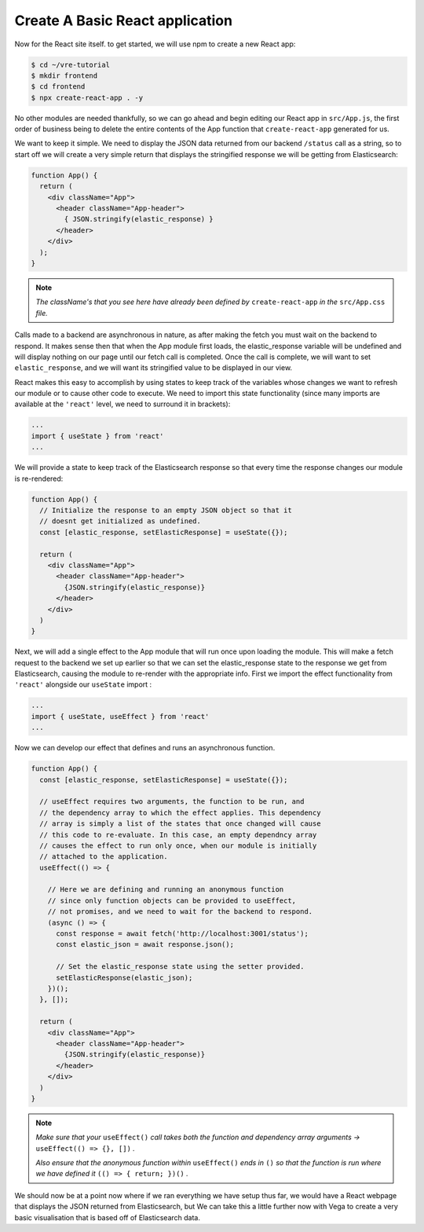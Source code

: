 
Create A Basic React application
~~~~~~~~~~~~~~~~~~~~~~~~~~~~~~~~

Now for the React site itself. to get started, we will use npm to create
a new React app:

.. code:: bash

   $ cd ~/vre-tutorial
   $ mkdir frontend
   $ cd frontend
   $ npx create-react-app . -y

No other modules are needed thankfully, so we can go ahead and begin
editing our React app in ``src/App.js``, the first order of business being
to delete the entire contents of the App function that ``create-react-app``
generated for us. 

We want to keep it simple. We need to display the JSON data returned from our backend
``/status`` call as a string, so to start off we will create a very simple return that
displays the stringified response we will be getting from Elasticsearch:

.. code:: JSX

   function App() {
     return (
       <div className="App">
         <header className="App-header">
           { JSON.stringify(elastic_response) }
         </header>
       </div>
     );
   }

.. NOTE::

   *The className's that you see here have already been defined 
   by* ``create-react-app`` *in the* ``src/App.css`` *file.* 

Calls made to a backend are asynchronous in nature, as after making the fetch
you must wait on the backend to respond. It makes sense then that when the
App module first loads, the elastic_response variable will be undefined and will 
display nothing on our page until our fetch call is completed. Once the call is 
complete, we will want to set ``elastic_response``, and we will
want its stringified value to be displayed in our view. 

React makes this easy to accomplish by using states to keep track of the variables 
whose changes we want to refresh our module or to cause other code to execute. We 
need to import this state functionality (since many imports are available at the
``'react'`` level, we need to surround it in brackets):

.. code:: JSX

   ...
   import { useState } from 'react'
   ...

We will provide a state to keep track of the Elasticsearch response so
that every time the response changes our module is re-rendered:

.. code:: JSX

   function App() {
     // Initialize the response to an empty JSON object so that it
     // doesnt get initialized as undefined.
     const [elastic_response, setElasticResponse] = useState({});

     return (
       <div className="App">
         <header className="App-header">
           {JSON.stringify(elastic_response)}
         </header>
       </div>
     )
   }

Next, we will add a single effect to the App module that will run once
upon loading the module. This will make a fetch request to the backend
we set up earlier so that we can set the elastic_response state to the
response we get from Elasticsearch, causing the module to re-render
with the appropriate info. First we import the effect functionality from ``'react'``
alongside our ``useState`` import :

.. code:: JSX

   ...
   import { useState, useEffect } from 'react'
   ...

Now we can develop our effect that defines and runs an asynchronous function.

.. code:: JSX

   function App() {
     const [elastic_response, setElasticResponse] = useState({});
     
     // useEffect requires two arguments, the function to be run, and
     // the dependency array to which the effect applies. This dependency
     // array is simply a list of the states that once changed will cause
     // this code to re-evaluate. In this case, an empty dependncy array 
     // causes the effect to run only once, when our module is initially 
     // attached to the application.
     useEffect(() => {

       // Here we are defining and running an anonymous function
       // since only function objects can be provided to useEffect, 
       // not promises, and we need to wait for the backend to respond.
       (async () => {
         const response = await fetch('http://localhost:3001/status');
         const elastic_json = await response.json();

         // Set the elastic_response state using the setter provided.
         setElasticResponse(elastic_json);
       })();
     }, []); 

     return (
       <div className="App">
         <header className="App-header">
           {JSON.stringify(elastic_response)}
         </header>
       </div>
     )
   }

.. NOTE:: 

   *Make sure that your* ``useEffect()`` *call takes both the function and dependency
   array arguments ->* ``useEffect(() => {}, [])`` *.*

   *Also ensure that the anonymous function within* ``useEffect()`` *ends in* ``()`` *so
   that the function is run where we have defined it* ``(() => { return; })()`` *.*

We should now be at a point now where if we ran everything we have setup
thus far, we would have a React webpage that displays the JSON returned
from Elasticsearch, but We can take this a little further now with Vega to
create a very basic visualisation that is based off of Elasticsearch
data.
